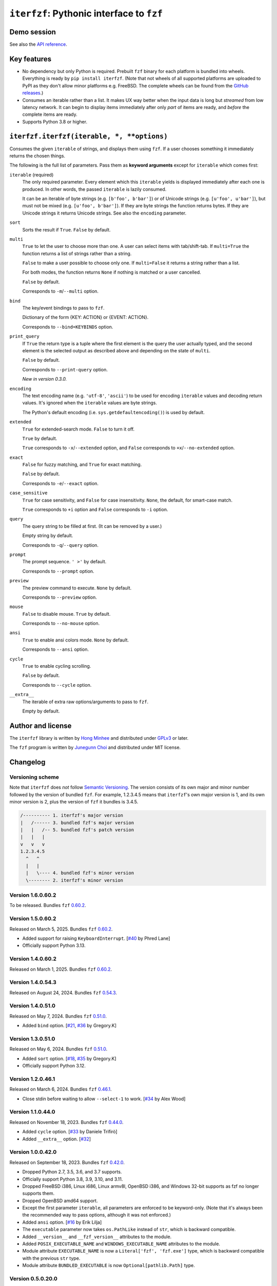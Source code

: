 ``iterfzf``: Pythonic interface to ``fzf``
==========================================

.. image:: https://img.shields.io/pypi/v/iterfzf
   :target: https://pypi.org/project/iterfzf/
   :alt: Latest PyPI version

.. image:: https://github.com/dahlia/iterfzf/actions/workflows/test.yaml/badge.svg
   :alt: Build status (GitHub Actions)
   :target: https://github.com/dahlia/iterfzf/actions/workflows/test.yaml


Demo session
------------

.. image:: https://asciinema.org/a/121028.png
   :target: https://asciinema.org/a/121028
   :alt: iterfzf demo session

See also the `API reference`_.


Key features
------------

- No dependency but only Python is required.  Prebuilt ``fzf`` binary for
  each platform is bundled into wheels.  Everything is ready by
  ``pip install iterfzf``.  (Note that not wheels of all supported platforms
  are uploaded to PyPI as they don't allow minor platforms e.g. FreeBSD.
  The complete wheels can be found from the `GitHub releases`__.)
- Consumes an iterable rather than a list.  It makes UX way better when the
  input data is long but *streamed* from low latency network.
  It can begin to display items immediately after only *part* of items are
  ready, and *before* the complete items are ready.
- Supports Python 3.8 or higher.

__ https://github.com/dahlia/iterfzf/releases


.. _api reference:

``iterfzf.iterfzf(iterable, *, **options)``
-------------------------------------------

Consumes the given ``iterable`` of strings, and displays them using ``fzf``.
If a user chooses something it immediately returns the chosen things.

The following is the full list of parameters.  Pass them as
**keyword arguments** except for ``iterable`` which comes first:

``iterable`` (required)
   The only required parameter.  Every element which this ``iterable`` yields
   is displayed immediately after each one is produced.  In other words,
   the passed ``iterable`` is lazily consumed.

   It can be an iterable of byte strings (e.g. ``[b'foo', b'bar']``) or of
   Unicode strings (e.g. ``[u'foo', u'bar']``), but must not be
   mixed (e.g. ``[u'foo', b'bar']``).  If they are byte strings the function
   returns bytes.  If they are Unicode strings it returns Unicode strings.
   See also the ``encoding`` parameter.

``sort``
   Sorts the result if ``True``.  ``False`` by default.

``multi``
   ``True`` to let the user to choose more than one.  A user can select
   items with tab/shift-tab.  If ``multi=True`` the function returns a list of
   strings rather than a string.

   ``False`` to make a user possible to choose only one.  If ``multi=False``
   it returns a string rather than a list.

   For both modes, the function returns ``None`` if nothing is matched or
   a user cancelled.

   ``False`` by default.

   Corresponds to ``-m``/``--multi`` option.

``bind``
   The key/event bindings to pass to ``fzf``.

   Dictionary of the form {KEY: ACTION} or {EVENT: ACTION}.

   Corresponds to ``--bind=KEYBINDS`` option.

``print_query``
   If ``True`` the return type is a tuple where the first element is the query
   the user actually typed, and the second element is the selected output as
   described above and depending on the state of ``multi``.

   ``False`` by default.

   Corresponds to ``--print-query`` option.

   *New in version 0.3.0.*

``encoding``
   The text encoding name (e.g. ``'utf-8'``, ``'ascii'``) to be used for
   encoding ``iterable`` values and decoding return values.  It's ignored
   when the ``iterable`` values are byte strings.

   The Python's default encoding (i.e. ``sys.getdefaultencoding()``) is used
   by default.

``extended``
   ``True`` for extended-search mode.  ``False`` to turn it off.

   ``True`` by default.

   ``True`` corresponds to ``-x``/``--extended`` option, and
   ``False`` corresponds to ``+x``/``--no-extended`` option.

``exact``
   ``False`` for fuzzy matching, and ``True`` for exact matching.

   ``False`` by default.

   Corresponds to ``-e``/``--exact`` option.

``case_sensitive``
   ``True`` for case sensitivity, and ``False`` for case insensitivity.
   ``None``, the default, for smart-case match.

   ``True`` corresponds to ``+i`` option and ``False`` corresponds to
   ``-i`` option.

``query``
   The query string to be filled at first.  (It can be removed by a user.)

   Empty string by default.

   Corresponds to ``-q``/``--query`` option.

``prompt``
   The prompt sequence.  ``' >'`` by default.

   Corresponds to ``--prompt`` option.

``preview``
   The preview command to execute.  ``None`` by default.

   Corresponds to ``--preview`` option.

``mouse``
   ``False`` to disable mouse.  ``True`` by default.

   Corresponds to ``--no-mouse`` option.

``ansi``
   ``True`` to enable ansi colors mode. ``None`` by default.

   Corresponds to ``--ansi`` option.

``cycle``
   ``True`` to enable cycling scrolling.

   ``False`` by default.

   Corresponds to ``--cycle`` option.

``__extra__``
    The iterable of extra raw options/arguments to pass to ``fzf``.

    Empty by default.


Author and license
------------------

The ``iterfzf`` library is written by `Hong Minhee`__ and distributed under
GPLv3_ or later.

The ``fzf`` program is written by `Junegunn Choi`__ and distributed under
MIT license.

__ https://hongminhee.org/
.. _GPLv3: https://www.gnu.org/licenses/gpl-3.0.html
__ https://junegunn.kr/


Changelog
---------

Versioning scheme
~~~~~~~~~~~~~~~~~

Note that ``iterfzf`` does *not* follow `Semantic Versioning`_.  The version
consists of its own major and minor number followed by the version of bundled
``fzf``.  For example, 1.2.3.4.5 means that ``iterfzf``'s own major version
is 1, and its own minor version is 2, plus the version of ``fzf`` it bundles
is 3.4.5.

.. code-block:: text

   /---------- 1. iterfzf's major version
   |   /------ 3. bundled fzf's major version
   |   |   /-- 5. bundled fzf's patch version
   |   |   |
   v   v   v
   1.2.3.4.5
     ^   ^
     |   |
     |   \---- 4. bundled fzf's minor version
     \-------- 2. iterfzf's minor version

.. _Semantic Versioning: http://semver.org/


Version 1.6.0.60.2
~~~~~~~~~~~~~~~~~~

To be released.  Bundles ``fzf`` `0.60.2`__.

__ https://github.com/junegunn/fzf/releases/tag/v0.60.2


Version 1.5.0.60.2
~~~~~~~~~~~~~~~~~~

Released on March 5, 2025.  Bundles ``fzf`` `0.60.2`__.

- Added support for raising ``KeyboardInterrupt``.  [`#40`__ by Phred Lane]
- Officially support Python 3.13.

__ https://github.com/junegunn/fzf/releases/tag/v0.60.2
__ https://github.com/dahlia/iterfzf/pull/40


Version 1.4.0.60.2
~~~~~~~~~~~~~~~~~~

Released on March 1, 2025.  Bundles ``fzf`` `0.60.2`__.

__ https://github.com/junegunn/fzf/releases/tag/v0.60.2


Version 1.4.0.54.3
~~~~~~~~~~~~~~~~~~

Released on August 24, 2024.  Bundles ``fzf`` `0.54.3`__.

__ https://github.com/junegunn/fzf/releases/tag/v0.54.3


Version 1.4.0.51.0
~~~~~~~~~~~~~~~~~~

Released on May 7, 2024.  Bundles ``fzf`` `0.51.0`__.

- Added ``bind`` option. [`#21`__, `#36`__ by Gregory.K]

__ https://github.com/junegunn/fzf/releases/tag/0.51.0
__ https://github.com/dahlia/iterfzf/issues/21
__ https://github.com/dahlia/iterfzf/pull/36


Version 1.3.0.51.0
~~~~~~~~~~~~~~~~~~

Released on May 6, 2024.  Bundles ``fzf`` `0.51.0`__.

- Added ``sort`` option.  [`#18`__, `#35`__ by Gregory.K]
- Officially support Python 3.12.

__ https://github.com/junegunn/fzf/releases/tag/0.51.0
__ https://github.com/dahlia/iterfzf/issues/18
__ https://github.com/dahlia/iterfzf/pull/35


Version 1.2.0.46.1
~~~~~~~~~~~~~~~~~~

Released on March 6, 2024.  Bundles ``fzf`` `0.46.1`__.

- Close stdin before waiting to allow ``--select-1`` to work.
  [`#34`__ by Alex Wood]

__ https://github.com/junegunn/fzf/releases/tag/0.46.1
__ https://github.com/dahlia/iterfzf/pull/34


Version 1.1.0.44.0
~~~~~~~~~~~~~~~~~~

Released on November 18, 2023.  Bundles ``fzf`` `0.44.0`__.

- Added ``cycle`` option.  [`#33`__ by Daniele Trifirò]
- Added ``__extra__`` option.  [`#32`__]

__ https://github.com/junegunn/fzf/releases/tag/0.44.0
__ https://github.com/dahlia/iterfzf/pull/33
__ https://github.com/dahlia/iterfzf/issues/32


Version 1.0.0.42.0
~~~~~~~~~~~~~~~~~~

Released on September 18, 2023.  Bundles ``fzf`` `0.42.0`__.

- Dropped Python 2.7, 3.5, 3.6, and 3.7 supports.
- Officially support Python 3.8, 3.9, 3.10, and 3.11.
- Dropped FreeBSD i386, Linux i686, Linux armv8l, OpenBSD i386, and Windows
  32-bit supports as fzf no longer supports them.
- Dropped OpenBSD amd64 support.
- Except the first parameter ``iterable``, all parameters are enforced to be
  keyword-only.  (Note that it's always been the recommended way to pass
  options, although it was not enforced.)
- Added ``ansi`` option.  [`#16`__ by Erik Lilja]
- The ``executable`` parameter now takes ``os.PathLike`` instead of ``str``,
  which is backward compatible.
- Added ``__version__`` and ``__fzf_version__`` attributes to the module.
- Added ``POSIX_EXECUTABLE_NAME`` and ``WINDOWS_EXECUTABLE_NAME`` attributes
  to the module.
- Module attribute ``EXECUTABLE_NAME`` is now a ``Literal['fzf', 'fzf.exe']``
  type, which is backward compatible with the previous ``str`` type.
- Module attribute ``BUNDLED_EXECUTABLE`` is now ``Optional[pathlib.Path]``
  type.

__ https://github.com/junegunn/fzf/releases/tag/0.42.0
__ https://github.com/dahlia/iterfzf/pull/16


Version 0.5.0.20.0
~~~~~~~~~~~~~~~~~~

Released on February 9, 2020.  Bundles ``fzf`` 0.20.0.

- Dropped Python 2.6, 3.3, and 3.4 supports.
- Officially support Python 3.7 (it anyway had worked though).
- Marked the package as supporting type checking by following `PEP 561`_.
- Added ``preview`` option.  [`#6`__ by Marc Weistroff]
- Fixed a bug which had raised ``IOError`` by selecting an option before
  finished to load all options on Windows.  [`#3`__ by Jeff Rimko]

.. _PEP 561: https://www.python.org/dev/peps/pep-0561/
__ https://github.com/dahlia/iterfzf/pull/6
__ https://github.com/dahlia/iterfzf/pull/3


Version 0.4.0.17.3
~~~~~~~~~~~~~~~~~~

Released on December 4, 2017.  Bundles ``fzf`` 0.17.3.


Version 0.4.0.17.1
~~~~~~~~~~~~~~~~~~

Released on October 19, 2017.  Bundles ``fzf`` 0.17.1.

- Added missing binary wheels for macOS again.  (These were missing from
  0.3.0.17.1, the previous release.)


Version 0.3.0.17.1
~~~~~~~~~~~~~~~~~~

Released on October 16, 2017.  Bundles ``fzf`` 0.17.1.

- Added ``print_query`` option.  [`#1`__ by George Kettleborough]

__ https://github.com/dahlia/iterfzf/pull/1


Version 0.2.0.17.0
~~~~~~~~~~~~~~~~~~

Released on August 27, 2017.  Bundles ``fzf`` 0.17.0.


Version 0.2.0.16.11
~~~~~~~~~~~~~~~~~~~

Released on July 23, 2017.  Bundles ``fzf`` 0.16.11.


Version 0.2.0.16.10
~~~~~~~~~~~~~~~~~~~

Released on July 23, 2017.  Bundles ``fzf`` 0.16.10.


Version 0.2.0.16.8
~~~~~~~~~~~~~~~~~~

Released on June 6, 2017.  Bundles ``fzf`` 0.16.8.

- Upgraded ``fzf`` from 0.16.7 to 0.16.8.


Version 0.2.0.16.7
~~~~~~~~~~~~~~~~~~

Released on May 20, 2017.  Bundles ``fzf`` 0.16.7.

- Made sdists (source distributions) possible to be correctly installed
  so that older ``pip``, can't deal with wheels, also can install ``iterfzf``.


Version 0.1.0.16.7
~~~~~~~~~~~~~~~~~~

Released on May 19, 2017.  Bundles ``fzf`` 0.16.7.  The initial release.
